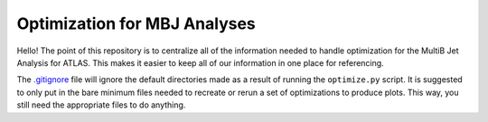 Optimization for MBJ Analyses
=============================

Hello! The point of this repository is to centralize all of the information needed to handle optimization for the MultiB Jet Analysis for ATLAS. This makes it easier to keep all of our information in one place for referencing.

The `.gitignore <.gitignore>`_ file will ignore the default directories made as a result of running the ``optimize.py`` script. It is suggested to only put in the bare minimum files needed to recreate or rerun a set of optimizations to produce plots. This way, you still need the appropriate files to do anything.

